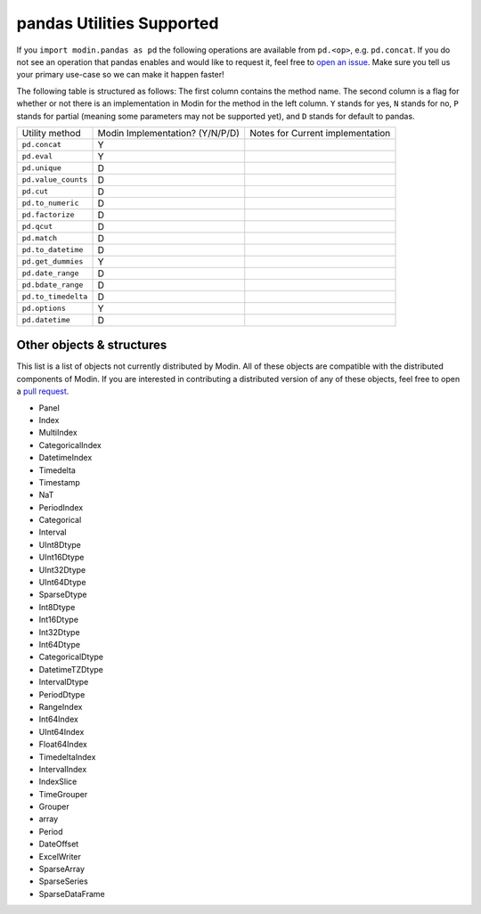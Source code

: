 pandas Utilities Supported
==========================

If you ``import modin.pandas as pd`` the following operations are available from
``pd.<op>``, e.g. ``pd.concat``. If you do not see an operation that pandas enables and
would like to request it, feel free to `open an issue`_. Make sure you tell us your
primary use-case so we can make it happen faster!

The following table is structured as follows: The first column contains the method name.
The second column is a flag for whether or not there is an implementation in Modin for
the method in the left column. ``Y`` stands for yes, ``N`` stands for no, ``P`` stands
for partial (meaning some parameters may not be supported yet), and ``D`` stands for
default to pandas.

+---------------------------+---------------------------------+----------------------------------------------------+
| Utility method            | Modin Implementation? (Y/N/P/D) | Notes for Current implementation                   |
+---------------------------+---------------------------------+----------------------------------------------------+
| ``pd.concat``             | Y                               |                                                    |
+---------------------------+---------------------------------+----------------------------------------------------+
| ``pd.eval``               | Y                               |                                                    |
+---------------------------+---------------------------------+----------------------------------------------------+
| ``pd.unique``             | D                               |                                                    |
+---------------------------+---------------------------------+----------------------------------------------------+
| ``pd.value_counts``       | D                               |                                                    |
+---------------------------+---------------------------------+----------------------------------------------------+
| ``pd.cut``                | D                               |                                                    |
+---------------------------+---------------------------------+----------------------------------------------------+
| ``pd.to_numeric``         | D                               |                                                    |
+---------------------------+---------------------------------+----------------------------------------------------+
| ``pd.factorize``          | D                               |                                                    |
+---------------------------+---------------------------------+----------------------------------------------------+
| ``pd.qcut``               | D                               |                                                    |
+---------------------------+---------------------------------+----------------------------------------------------+
| ``pd.match``              | D                               |                                                    |
+---------------------------+---------------------------------+----------------------------------------------------+
| ``pd.to_datetime``        | D                               |                                                    |
+---------------------------+---------------------------------+----------------------------------------------------+
| ``pd.get_dummies``        | Y                               |                                                    |
+---------------------------+---------------------------------+----------------------------------------------------+
| ``pd.date_range``         | D                               |                                                    |
+---------------------------+---------------------------------+----------------------------------------------------+
| ``pd.bdate_range``        | D                               |                                                    |
+---------------------------+---------------------------------+----------------------------------------------------+
| ``pd.to_timedelta``       | D                               |                                                    |
+---------------------------+---------------------------------+----------------------------------------------------+
| ``pd.options``            | Y                               |                                                    |
+---------------------------+---------------------------------+----------------------------------------------------+
| ``pd.datetime``           | D                               |                                                    |
+---------------------------+---------------------------------+----------------------------------------------------+

Other objects & structures
--------------------------

This list is a list of objects not currently distributed by Modin. All of these objects
are compatible with the distributed components of Modin. If you are interested in
contributing a distributed version of any of these objects, feel free to open a
`pull request`_.

* Panel
* Index
* MultiIndex
* CategoricalIndex
* DatetimeIndex
* Timedelta
* Timestamp
* NaT
* PeriodIndex
* Categorical
* Interval
* UInt8Dtype
* UInt16Dtype
* UInt32Dtype
* UInt64Dtype
* SparseDtype
* Int8Dtype
* Int16Dtype
* Int32Dtype
* Int64Dtype
* CategoricalDtype
* DatetimeTZDtype
* IntervalDtype
* PeriodDtype
* RangeIndex
* Int64Index
* UInt64Index
* Float64Index
* TimedeltaIndex
* IntervalIndex
* IndexSlice
* TimeGrouper
* Grouper
* array
* Period
* DateOffset
* ExcelWriter
* SparseArray
* SparseSeries
* SparseDataFrame

.. _open an issue: https://github.com/modin-project/modin/issues
.. _pull request: https://github.com/modin-project/modin/pulls
